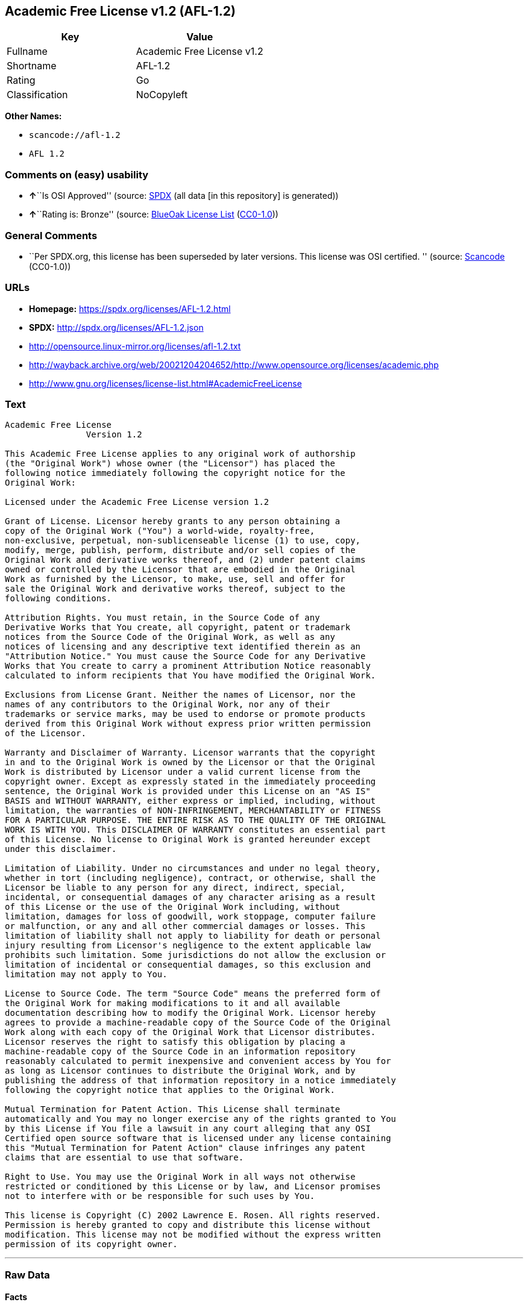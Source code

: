 == Academic Free License v1.2 (AFL-1.2)

[cols=",",options="header",]
|===
|Key |Value
|Fullname |Academic Free License v1.2
|Shortname |AFL-1.2
|Rating |Go
|Classification |NoCopyleft
|===

*Other Names:*

* `+scancode://afl-1.2+`
* `+AFL 1.2+`

=== Comments on (easy) usability

* **↑**``Is OSI Approved'' (source:
https://spdx.org/licenses/AFL-1.2.html[SPDX] (all data [in this
repository] is generated))
* **↑**``Rating is: Bronze'' (source:
https://blueoakcouncil.org/list[BlueOak License List]
(https://raw.githubusercontent.com/blueoakcouncil/blue-oak-list-npm-package/master/LICENSE[CC0-1.0]))

=== General Comments

* ``Per SPDX.org, this license has been superseded by later versions.
This license was OSI certified. '' (source:
https://github.com/nexB/scancode-toolkit/blob/develop/src/licensedcode/data/licenses/afl-1.2.yml[Scancode]
(CC0-1.0))

=== URLs

* *Homepage:* https://spdx.org/licenses/AFL-1.2.html
* *SPDX:* http://spdx.org/licenses/AFL-1.2.json
* http://opensource.linux-mirror.org/licenses/afl-1.2.txt
* http://wayback.archive.org/web/20021204204652/http://www.opensource.org/licenses/academic.php
* http://www.gnu.org/licenses/license-list.html#AcademicFreeLicense

=== Text

....
Academic Free License
		Version 1.2

This Academic Free License applies to any original work of authorship 
(the "Original Work") whose owner (the "Licensor") has placed the 
following notice immediately following the copyright notice for the 
Original Work:

Licensed under the Academic Free License version 1.2

Grant of License. Licensor hereby grants to any person obtaining a 
copy of the Original Work ("You") a world-wide, royalty-free, 
non-exclusive, perpetual, non-sublicenseable license (1) to use, copy, 
modify, merge, publish, perform, distribute and/or sell copies of the 
Original Work and derivative works thereof, and (2) under patent claims 
owned or controlled by the Licensor that are embodied in the Original 
Work as furnished by the Licensor, to make, use, sell and offer for 
sale the Original Work and derivative works thereof, subject to the 
following conditions.

Attribution Rights. You must retain, in the Source Code of any 
Derivative Works that You create, all copyright, patent or trademark 
notices from the Source Code of the Original Work, as well as any 
notices of licensing and any descriptive text identified therein as an 
"Attribution Notice." You must cause the Source Code for any Derivative 
Works that You create to carry a prominent Attribution Notice reasonably 
calculated to inform recipients that You have modified the Original Work.

Exclusions from License Grant. Neither the names of Licensor, nor the 
names of any contributors to the Original Work, nor any of their 
trademarks or service marks, may be used to endorse or promote products 
derived from this Original Work without express prior written permission 
of the Licensor.

Warranty and Disclaimer of Warranty. Licensor warrants that the copyright 
in and to the Original Work is owned by the Licensor or that the Original 
Work is distributed by Licensor under a valid current license from the 
copyright owner. Except as expressly stated in the immediately proceeding 
sentence, the Original Work is provided under this License on an "AS IS" 
BASIS and WITHOUT WARRANTY, either express or implied, including, without 
limitation, the warranties of NON-INFRINGEMENT, MERCHANTABILITY or FITNESS 
FOR A PARTICULAR PURPOSE. THE ENTIRE RISK AS TO THE QUALITY OF THE ORIGINAL 
WORK IS WITH YOU. This DISCLAIMER OF WARRANTY constitutes an essential part 
of this License. No license to Original Work is granted hereunder except 
under this disclaimer.

Limitation of Liability. Under no circumstances and under no legal theory, 
whether in tort (including negligence), contract, or otherwise, shall the 
Licensor be liable to any person for any direct, indirect, special, 
incidental, or consequential damages of any character arising as a result 
of this License or the use of the Original Work including, without 
limitation, damages for loss of goodwill, work stoppage, computer failure 
or malfunction, or any and all other commercial damages or losses. This 
limitation of liability shall not apply to liability for death or personal 
injury resulting from Licensor's negligence to the extent applicable law 
prohibits such limitation. Some jurisdictions do not allow the exclusion or 
limitation of incidental or consequential damages, so this exclusion and 
limitation may not apply to You.

License to Source Code. The term "Source Code" means the preferred form of 
the Original Work for making modifications to it and all available 
documentation describing how to modify the Original Work. Licensor hereby 
agrees to provide a machine-readable copy of the Source Code of the Original 
Work along with each copy of the Original Work that Licensor distributes. 
Licensor reserves the right to satisfy this obligation by placing a 
machine-readable copy of the Source Code in an information repository 
reasonably calculated to permit inexpensive and convenient access by You for 
as long as Licensor continues to distribute the Original Work, and by 
publishing the address of that information repository in a notice immediately 
following the copyright notice that applies to the Original Work.

Mutual Termination for Patent Action. This License shall terminate 
automatically and You may no longer exercise any of the rights granted to You 
by this License if You file a lawsuit in any court alleging that any OSI 
Certified open source software that is licensed under any license containing 
this "Mutual Termination for Patent Action" clause infringes any patent 
claims that are essential to use that software.

Right to Use. You may use the Original Work in all ways not otherwise 
restricted or conditioned by this License or by law, and Licensor promises 
not to interfere with or be responsible for such uses by You.

This license is Copyright (C) 2002 Lawrence E. Rosen. All rights reserved. 
Permission is hereby granted to copy and distribute this license without 
modification. This license may not be modified without the express written 
permission of its copyright owner.

....

'''''

=== Raw Data

==== Facts

* LicenseName
* https://spdx.org/licenses/AFL-1.2.html[SPDX] (all data [in this
repository] is generated)
* https://blueoakcouncil.org/list[BlueOak License List]
(https://raw.githubusercontent.com/blueoakcouncil/blue-oak-list-npm-package/master/LICENSE[CC0-1.0])
* https://github.com/nexB/scancode-toolkit/blob/develop/src/licensedcode/data/licenses/afl-1.2.yml[Scancode]
(CC0-1.0)
* https://github.com/HansHammel/license-compatibility-checker/blob/master/lib/licenses.json[HansHammel
license-compatibility-checker]
(https://github.com/HansHammel/license-compatibility-checker/blob/master/LICENSE[MIT])
* https://github.com/librariesio/license-compatibility/blob/master/lib/license/licenses.json[librariesio
license-compatibility]
(https://github.com/librariesio/license-compatibility/blob/master/LICENSE.txt[MIT])

==== Raw JSON

....
{
    "__impliedNames": [
        "AFL-1.2",
        "Academic Free License v1.2",
        "scancode://afl-1.2",
        "AFL 1.2"
    ],
    "__impliedId": "AFL-1.2",
    "__impliedComments": [
        [
            "Scancode",
            [
                "Per SPDX.org, this license has been superseded by later versions. This\nlicense was OSI certified.\n"
            ]
        ]
    ],
    "facts": {
        "LicenseName": {
            "implications": {
                "__impliedNames": [
                    "AFL-1.2"
                ],
                "__impliedId": "AFL-1.2"
            },
            "shortname": "AFL-1.2",
            "otherNames": []
        },
        "SPDX": {
            "isSPDXLicenseDeprecated": false,
            "spdxFullName": "Academic Free License v1.2",
            "spdxDetailsURL": "http://spdx.org/licenses/AFL-1.2.json",
            "_sourceURL": "https://spdx.org/licenses/AFL-1.2.html",
            "spdxLicIsOSIApproved": true,
            "spdxSeeAlso": [
                "http://opensource.linux-mirror.org/licenses/afl-1.2.txt",
                "http://wayback.archive.org/web/20021204204652/http://www.opensource.org/licenses/academic.php"
            ],
            "_implications": {
                "__impliedNames": [
                    "AFL-1.2",
                    "Academic Free License v1.2"
                ],
                "__impliedId": "AFL-1.2",
                "__impliedJudgement": [
                    [
                        "SPDX",
                        {
                            "tag": "PositiveJudgement",
                            "contents": "Is OSI Approved"
                        }
                    ]
                ],
                "__isOsiApproved": true,
                "__impliedURLs": [
                    [
                        "SPDX",
                        "http://spdx.org/licenses/AFL-1.2.json"
                    ],
                    [
                        null,
                        "http://opensource.linux-mirror.org/licenses/afl-1.2.txt"
                    ],
                    [
                        null,
                        "http://wayback.archive.org/web/20021204204652/http://www.opensource.org/licenses/academic.php"
                    ]
                ]
            },
            "spdxLicenseId": "AFL-1.2"
        },
        "librariesio license-compatibility": {
            "implications": {
                "__impliedNames": [
                    "AFL-1.2"
                ],
                "__impliedCopyleft": [
                    [
                        "librariesio license-compatibility",
                        "NoCopyleft"
                    ]
                ],
                "__calculatedCopyleft": "NoCopyleft"
            },
            "licensename": "AFL-1.2",
            "copyleftkind": "NoCopyleft"
        },
        "Scancode": {
            "otherUrls": [
                "http://wayback.archive.org/web/20021204204652/http://www.opensource.org/licenses/academic.php",
                "http://www.gnu.org/licenses/license-list.html#AcademicFreeLicense"
            ],
            "homepageUrl": "https://spdx.org/licenses/AFL-1.2.html",
            "shortName": "AFL 1.2",
            "textUrls": null,
            "text": "Academic Free License\n\t\tVersion 1.2\n\nThis Academic Free License applies to any original work of authorship \n(the \"Original Work\") whose owner (the \"Licensor\") has placed the \nfollowing notice immediately following the copyright notice for the \nOriginal Work:\n\nLicensed under the Academic Free License version 1.2\n\nGrant of License. Licensor hereby grants to any person obtaining a \ncopy of the Original Work (\"You\") a world-wide, royalty-free, \nnon-exclusive, perpetual, non-sublicenseable license (1) to use, copy, \nmodify, merge, publish, perform, distribute and/or sell copies of the \nOriginal Work and derivative works thereof, and (2) under patent claims \nowned or controlled by the Licensor that are embodied in the Original \nWork as furnished by the Licensor, to make, use, sell and offer for \nsale the Original Work and derivative works thereof, subject to the \nfollowing conditions.\n\nAttribution Rights. You must retain, in the Source Code of any \nDerivative Works that You create, all copyright, patent or trademark \nnotices from the Source Code of the Original Work, as well as any \nnotices of licensing and any descriptive text identified therein as an \n\"Attribution Notice.\" You must cause the Source Code for any Derivative \nWorks that You create to carry a prominent Attribution Notice reasonably \ncalculated to inform recipients that You have modified the Original Work.\n\nExclusions from License Grant. Neither the names of Licensor, nor the \nnames of any contributors to the Original Work, nor any of their \ntrademarks or service marks, may be used to endorse or promote products \nderived from this Original Work without express prior written permission \nof the Licensor.\n\nWarranty and Disclaimer of Warranty. Licensor warrants that the copyright \nin and to the Original Work is owned by the Licensor or that the Original \nWork is distributed by Licensor under a valid current license from the \ncopyright owner. Except as expressly stated in the immediately proceeding \nsentence, the Original Work is provided under this License on an \"AS IS\" \nBASIS and WITHOUT WARRANTY, either express or implied, including, without \nlimitation, the warranties of NON-INFRINGEMENT, MERCHANTABILITY or FITNESS \nFOR A PARTICULAR PURPOSE. THE ENTIRE RISK AS TO THE QUALITY OF THE ORIGINAL \nWORK IS WITH YOU. This DISCLAIMER OF WARRANTY constitutes an essential part \nof this License. No license to Original Work is granted hereunder except \nunder this disclaimer.\n\nLimitation of Liability. Under no circumstances and under no legal theory, \nwhether in tort (including negligence), contract, or otherwise, shall the \nLicensor be liable to any person for any direct, indirect, special, \nincidental, or consequential damages of any character arising as a result \nof this License or the use of the Original Work including, without \nlimitation, damages for loss of goodwill, work stoppage, computer failure \nor malfunction, or any and all other commercial damages or losses. This \nlimitation of liability shall not apply to liability for death or personal \ninjury resulting from Licensor's negligence to the extent applicable law \nprohibits such limitation. Some jurisdictions do not allow the exclusion or \nlimitation of incidental or consequential damages, so this exclusion and \nlimitation may not apply to You.\n\nLicense to Source Code. The term \"Source Code\" means the preferred form of \nthe Original Work for making modifications to it and all available \ndocumentation describing how to modify the Original Work. Licensor hereby \nagrees to provide a machine-readable copy of the Source Code of the Original \nWork along with each copy of the Original Work that Licensor distributes. \nLicensor reserves the right to satisfy this obligation by placing a \nmachine-readable copy of the Source Code in an information repository \nreasonably calculated to permit inexpensive and convenient access by You for \nas long as Licensor continues to distribute the Original Work, and by \npublishing the address of that information repository in a notice immediately \nfollowing the copyright notice that applies to the Original Work.\n\nMutual Termination for Patent Action. This License shall terminate \nautomatically and You may no longer exercise any of the rights granted to You \nby this License if You file a lawsuit in any court alleging that any OSI \nCertified open source software that is licensed under any license containing \nthis \"Mutual Termination for Patent Action\" clause infringes any patent \nclaims that are essential to use that software.\n\nRight to Use. You may use the Original Work in all ways not otherwise \nrestricted or conditioned by this License or by law, and Licensor promises \nnot to interfere with or be responsible for such uses by You.\n\nThis license is Copyright (C) 2002 Lawrence E. Rosen. All rights reserved. \nPermission is hereby granted to copy and distribute this license without \nmodification. This license may not be modified without the express written \npermission of its copyright owner.\n\n",
            "category": "Permissive",
            "osiUrl": null,
            "owner": "Lawrence Rosen",
            "_sourceURL": "https://github.com/nexB/scancode-toolkit/blob/develop/src/licensedcode/data/licenses/afl-1.2.yml",
            "key": "afl-1.2",
            "name": "Academic Free License 1.2",
            "spdxId": "AFL-1.2",
            "notes": "Per SPDX.org, this license has been superseded by later versions. This\nlicense was OSI certified.\n",
            "_implications": {
                "__impliedNames": [
                    "scancode://afl-1.2",
                    "AFL 1.2",
                    "AFL-1.2"
                ],
                "__impliedId": "AFL-1.2",
                "__impliedComments": [
                    [
                        "Scancode",
                        [
                            "Per SPDX.org, this license has been superseded by later versions. This\nlicense was OSI certified.\n"
                        ]
                    ]
                ],
                "__impliedCopyleft": [
                    [
                        "Scancode",
                        "NoCopyleft"
                    ]
                ],
                "__calculatedCopyleft": "NoCopyleft",
                "__impliedText": "Academic Free License\n\t\tVersion 1.2\n\nThis Academic Free License applies to any original work of authorship \n(the \"Original Work\") whose owner (the \"Licensor\") has placed the \nfollowing notice immediately following the copyright notice for the \nOriginal Work:\n\nLicensed under the Academic Free License version 1.2\n\nGrant of License. Licensor hereby grants to any person obtaining a \ncopy of the Original Work (\"You\") a world-wide, royalty-free, \nnon-exclusive, perpetual, non-sublicenseable license (1) to use, copy, \nmodify, merge, publish, perform, distribute and/or sell copies of the \nOriginal Work and derivative works thereof, and (2) under patent claims \nowned or controlled by the Licensor that are embodied in the Original \nWork as furnished by the Licensor, to make, use, sell and offer for \nsale the Original Work and derivative works thereof, subject to the \nfollowing conditions.\n\nAttribution Rights. You must retain, in the Source Code of any \nDerivative Works that You create, all copyright, patent or trademark \nnotices from the Source Code of the Original Work, as well as any \nnotices of licensing and any descriptive text identified therein as an \n\"Attribution Notice.\" You must cause the Source Code for any Derivative \nWorks that You create to carry a prominent Attribution Notice reasonably \ncalculated to inform recipients that You have modified the Original Work.\n\nExclusions from License Grant. Neither the names of Licensor, nor the \nnames of any contributors to the Original Work, nor any of their \ntrademarks or service marks, may be used to endorse or promote products \nderived from this Original Work without express prior written permission \nof the Licensor.\n\nWarranty and Disclaimer of Warranty. Licensor warrants that the copyright \nin and to the Original Work is owned by the Licensor or that the Original \nWork is distributed by Licensor under a valid current license from the \ncopyright owner. Except as expressly stated in the immediately proceeding \nsentence, the Original Work is provided under this License on an \"AS IS\" \nBASIS and WITHOUT WARRANTY, either express or implied, including, without \nlimitation, the warranties of NON-INFRINGEMENT, MERCHANTABILITY or FITNESS \nFOR A PARTICULAR PURPOSE. THE ENTIRE RISK AS TO THE QUALITY OF THE ORIGINAL \nWORK IS WITH YOU. This DISCLAIMER OF WARRANTY constitutes an essential part \nof this License. No license to Original Work is granted hereunder except \nunder this disclaimer.\n\nLimitation of Liability. Under no circumstances and under no legal theory, \nwhether in tort (including negligence), contract, or otherwise, shall the \nLicensor be liable to any person for any direct, indirect, special, \nincidental, or consequential damages of any character arising as a result \nof this License or the use of the Original Work including, without \nlimitation, damages for loss of goodwill, work stoppage, computer failure \nor malfunction, or any and all other commercial damages or losses. This \nlimitation of liability shall not apply to liability for death or personal \ninjury resulting from Licensor's negligence to the extent applicable law \nprohibits such limitation. Some jurisdictions do not allow the exclusion or \nlimitation of incidental or consequential damages, so this exclusion and \nlimitation may not apply to You.\n\nLicense to Source Code. The term \"Source Code\" means the preferred form of \nthe Original Work for making modifications to it and all available \ndocumentation describing how to modify the Original Work. Licensor hereby \nagrees to provide a machine-readable copy of the Source Code of the Original \nWork along with each copy of the Original Work that Licensor distributes. \nLicensor reserves the right to satisfy this obligation by placing a \nmachine-readable copy of the Source Code in an information repository \nreasonably calculated to permit inexpensive and convenient access by You for \nas long as Licensor continues to distribute the Original Work, and by \npublishing the address of that information repository in a notice immediately \nfollowing the copyright notice that applies to the Original Work.\n\nMutual Termination for Patent Action. This License shall terminate \nautomatically and You may no longer exercise any of the rights granted to You \nby this License if You file a lawsuit in any court alleging that any OSI \nCertified open source software that is licensed under any license containing \nthis \"Mutual Termination for Patent Action\" clause infringes any patent \nclaims that are essential to use that software.\n\nRight to Use. You may use the Original Work in all ways not otherwise \nrestricted or conditioned by this License or by law, and Licensor promises \nnot to interfere with or be responsible for such uses by You.\n\nThis license is Copyright (C) 2002 Lawrence E. Rosen. All rights reserved. \nPermission is hereby granted to copy and distribute this license without \nmodification. This license may not be modified without the express written \npermission of its copyright owner.\n\n",
                "__impliedURLs": [
                    [
                        "Homepage",
                        "https://spdx.org/licenses/AFL-1.2.html"
                    ],
                    [
                        null,
                        "http://wayback.archive.org/web/20021204204652/http://www.opensource.org/licenses/academic.php"
                    ],
                    [
                        null,
                        "http://www.gnu.org/licenses/license-list.html#AcademicFreeLicense"
                    ]
                ]
            }
        },
        "HansHammel license-compatibility-checker": {
            "implications": {
                "__impliedNames": [
                    "AFL-1.2"
                ],
                "__impliedCopyleft": [
                    [
                        "HansHammel license-compatibility-checker",
                        "NoCopyleft"
                    ]
                ],
                "__calculatedCopyleft": "NoCopyleft"
            },
            "licensename": "AFL-1.2",
            "copyleftkind": "NoCopyleft"
        },
        "BlueOak License List": {
            "BlueOakRating": "Bronze",
            "url": "https://spdx.org/licenses/AFL-1.2.html",
            "isPermissive": true,
            "_sourceURL": "https://blueoakcouncil.org/list",
            "name": "Academic Free License v1.2",
            "id": "AFL-1.2",
            "_implications": {
                "__impliedNames": [
                    "AFL-1.2",
                    "Academic Free License v1.2"
                ],
                "__impliedJudgement": [
                    [
                        "BlueOak License List",
                        {
                            "tag": "PositiveJudgement",
                            "contents": "Rating is: Bronze"
                        }
                    ]
                ],
                "__impliedCopyleft": [
                    [
                        "BlueOak License List",
                        "NoCopyleft"
                    ]
                ],
                "__calculatedCopyleft": "NoCopyleft",
                "__impliedURLs": [
                    [
                        "SPDX",
                        "https://spdx.org/licenses/AFL-1.2.html"
                    ]
                ]
            }
        }
    },
    "__impliedJudgement": [
        [
            "BlueOak License List",
            {
                "tag": "PositiveJudgement",
                "contents": "Rating is: Bronze"
            }
        ],
        [
            "SPDX",
            {
                "tag": "PositiveJudgement",
                "contents": "Is OSI Approved"
            }
        ]
    ],
    "__impliedCopyleft": [
        [
            "BlueOak License List",
            "NoCopyleft"
        ],
        [
            "HansHammel license-compatibility-checker",
            "NoCopyleft"
        ],
        [
            "Scancode",
            "NoCopyleft"
        ],
        [
            "librariesio license-compatibility",
            "NoCopyleft"
        ]
    ],
    "__calculatedCopyleft": "NoCopyleft",
    "__isOsiApproved": true,
    "__impliedText": "Academic Free License\n\t\tVersion 1.2\n\nThis Academic Free License applies to any original work of authorship \n(the \"Original Work\") whose owner (the \"Licensor\") has placed the \nfollowing notice immediately following the copyright notice for the \nOriginal Work:\n\nLicensed under the Academic Free License version 1.2\n\nGrant of License. Licensor hereby grants to any person obtaining a \ncopy of the Original Work (\"You\") a world-wide, royalty-free, \nnon-exclusive, perpetual, non-sublicenseable license (1) to use, copy, \nmodify, merge, publish, perform, distribute and/or sell copies of the \nOriginal Work and derivative works thereof, and (2) under patent claims \nowned or controlled by the Licensor that are embodied in the Original \nWork as furnished by the Licensor, to make, use, sell and offer for \nsale the Original Work and derivative works thereof, subject to the \nfollowing conditions.\n\nAttribution Rights. You must retain, in the Source Code of any \nDerivative Works that You create, all copyright, patent or trademark \nnotices from the Source Code of the Original Work, as well as any \nnotices of licensing and any descriptive text identified therein as an \n\"Attribution Notice.\" You must cause the Source Code for any Derivative \nWorks that You create to carry a prominent Attribution Notice reasonably \ncalculated to inform recipients that You have modified the Original Work.\n\nExclusions from License Grant. Neither the names of Licensor, nor the \nnames of any contributors to the Original Work, nor any of their \ntrademarks or service marks, may be used to endorse or promote products \nderived from this Original Work without express prior written permission \nof the Licensor.\n\nWarranty and Disclaimer of Warranty. Licensor warrants that the copyright \nin and to the Original Work is owned by the Licensor or that the Original \nWork is distributed by Licensor under a valid current license from the \ncopyright owner. Except as expressly stated in the immediately proceeding \nsentence, the Original Work is provided under this License on an \"AS IS\" \nBASIS and WITHOUT WARRANTY, either express or implied, including, without \nlimitation, the warranties of NON-INFRINGEMENT, MERCHANTABILITY or FITNESS \nFOR A PARTICULAR PURPOSE. THE ENTIRE RISK AS TO THE QUALITY OF THE ORIGINAL \nWORK IS WITH YOU. This DISCLAIMER OF WARRANTY constitutes an essential part \nof this License. No license to Original Work is granted hereunder except \nunder this disclaimer.\n\nLimitation of Liability. Under no circumstances and under no legal theory, \nwhether in tort (including negligence), contract, or otherwise, shall the \nLicensor be liable to any person for any direct, indirect, special, \nincidental, or consequential damages of any character arising as a result \nof this License or the use of the Original Work including, without \nlimitation, damages for loss of goodwill, work stoppage, computer failure \nor malfunction, or any and all other commercial damages or losses. This \nlimitation of liability shall not apply to liability for death or personal \ninjury resulting from Licensor's negligence to the extent applicable law \nprohibits such limitation. Some jurisdictions do not allow the exclusion or \nlimitation of incidental or consequential damages, so this exclusion and \nlimitation may not apply to You.\n\nLicense to Source Code. The term \"Source Code\" means the preferred form of \nthe Original Work for making modifications to it and all available \ndocumentation describing how to modify the Original Work. Licensor hereby \nagrees to provide a machine-readable copy of the Source Code of the Original \nWork along with each copy of the Original Work that Licensor distributes. \nLicensor reserves the right to satisfy this obligation by placing a \nmachine-readable copy of the Source Code in an information repository \nreasonably calculated to permit inexpensive and convenient access by You for \nas long as Licensor continues to distribute the Original Work, and by \npublishing the address of that information repository in a notice immediately \nfollowing the copyright notice that applies to the Original Work.\n\nMutual Termination for Patent Action. This License shall terminate \nautomatically and You may no longer exercise any of the rights granted to You \nby this License if You file a lawsuit in any court alleging that any OSI \nCertified open source software that is licensed under any license containing \nthis \"Mutual Termination for Patent Action\" clause infringes any patent \nclaims that are essential to use that software.\n\nRight to Use. You may use the Original Work in all ways not otherwise \nrestricted or conditioned by this License or by law, and Licensor promises \nnot to interfere with or be responsible for such uses by You.\n\nThis license is Copyright (C) 2002 Lawrence E. Rosen. All rights reserved. \nPermission is hereby granted to copy and distribute this license without \nmodification. This license may not be modified without the express written \npermission of its copyright owner.\n\n",
    "__impliedURLs": [
        [
            "SPDX",
            "http://spdx.org/licenses/AFL-1.2.json"
        ],
        [
            null,
            "http://opensource.linux-mirror.org/licenses/afl-1.2.txt"
        ],
        [
            null,
            "http://wayback.archive.org/web/20021204204652/http://www.opensource.org/licenses/academic.php"
        ],
        [
            "SPDX",
            "https://spdx.org/licenses/AFL-1.2.html"
        ],
        [
            "Homepage",
            "https://spdx.org/licenses/AFL-1.2.html"
        ],
        [
            null,
            "http://www.gnu.org/licenses/license-list.html#AcademicFreeLicense"
        ]
    ]
}
....

==== Dot Cluster Graph

../dot/AFL-1.2.svg